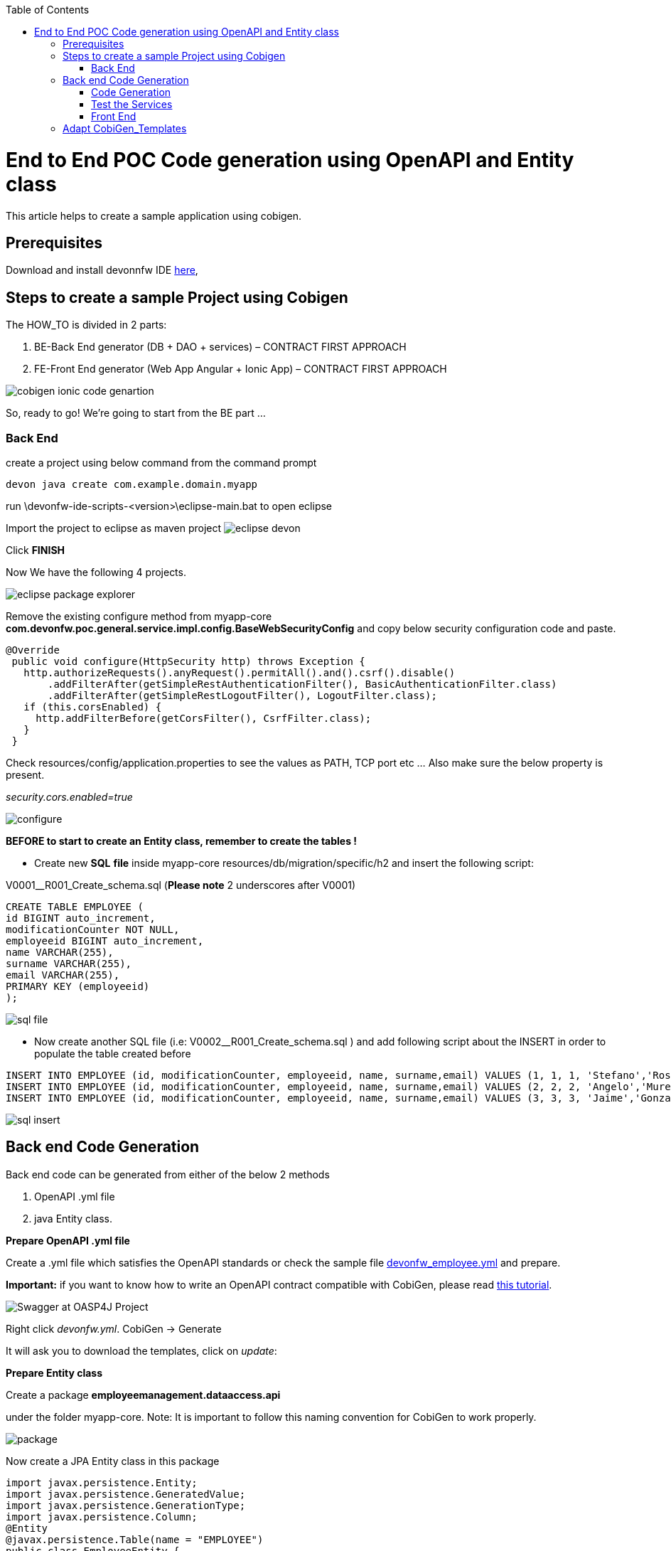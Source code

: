 :toc:
toc::[]

:toc:
toc::[]
[.text-center]
= End to End POC Code generation using OpenAPI and Entity class
This article helps to create a sample application using cobigen.

== Prerequisites

Download and install devonnfw IDE https://devonfw.com/website/pages/docs/devonfw-ide-introduction.asciidoc.html#setup.asciidoc[here],

== Steps to create a sample Project using Cobigen

The HOW_TO is divided in 2 parts:
[arabic]
. BE-Back End generator (DB + DAO + services) – CONTRACT FIRST APPROACH
. FE-Front End generator (Web App Angular + Ionic App) – CONTRACT FIRST APPROACH

image:images/howtos/e2e_gen/image9.png[cobigen ionic code genartion]

So, ready to go! We’re going to start from the BE part …

=== Back End

create a project using below command from the command prompt

[source, java]
devon java create com.example.domain.myapp


run
\devonfw-ide-scripts-<version>\eclipse-main.bat
to open eclipse

Import the project to eclipse as maven project
image:images/howtos/e2e_gen/image14.png[eclipse devon]

Click *FINISH*

Now We have the following 4 projects.

image:images/howtos/e2e_gen/image15.png[eclipse package explorer]

Remove the existing configure method from myapp-core *com.devonfw.poc.general.service.impl.config.BaseWebSecurityConfig* and copy below security configuration code and paste.

[source, java]
----
@Override
 public void configure(HttpSecurity http) throws Exception {
   http.authorizeRequests().anyRequest().permitAll().and().csrf().disable()
       .addFilterAfter(getSimpleRestAuthenticationFilter(), BasicAuthenticationFilter.class)
       .addFilterAfter(getSimpleRestLogoutFilter(), LogoutFilter.class);
   if (this.corsEnabled) {
     http.addFilterBefore(getCorsFilter(), CsrfFilter.class);
   }
 }
----

Check resources/config/application.properties to see the values as PATH, TCP port etc …
Also make sure the below property is present.

__security.cors.enabled=true__


image:images/howtos/e2e_gen/application_properties.png[configure]

*BEFORE to start to create an Entity class, remember to create the tables !*

* Create new *SQL* *file*  inside myapp-core  resources/db/migration/specific/h2 and insert the following script:

V0001__R001_Create_schema.sql (*Please note*  2 underscores after V0001)

[source, sql]

CREATE TABLE EMPLOYEE (
id BIGINT auto_increment,
modificationCounter NOT NULL,
employeeid BIGINT auto_increment,
name VARCHAR(255),
surname VARCHAR(255),
email VARCHAR(255),
PRIMARY KEY (employeeid)
);




image:images/howtos/e2e_gen/image16.png[sql file]

* Now create another SQL file (i.e: V0002__R001_Create_schema.sql ) and add following script about the INSERT in order to populate the table created before


[source, sql]
INSERT INTO EMPLOYEE (id, modificationCounter, employeeid, name, surname,email) VALUES (1, 1, 1, 'Stefano','Rossini','stefano.rossini@capgemini.com');
INSERT INTO EMPLOYEE (id, modificationCounter, employeeid, name, surname,email) VALUES (2, 2, 2, 'Angelo','Muresu', 'angelo.muresu@capgemini.com');
INSERT INTO EMPLOYEE (id, modificationCounter, employeeid, name, surname,email) VALUES (3, 3, 3, 'Jaime','Gonzalez', 'jaime.diaz-gonzalez@capgemini.com');

image:images/howtos/e2e_gen/image17.png[sql insert]

== Back end Code Generation

Back end code can be generated from either of the below 2 methods
[arabic, start=1]
. OpenAPI .yml file
. java Entity class.

*Prepare OpenAPI  .yml file*

Create a .yml file which satisfies the OpenAPI standards or check the sample file https://github.com/devonfw/tools-cobigen/blob/master/documentation/files/devonfw_employee.yml[devonfw_employee.yml] and prepare.

*Important:* if you want to know how to write an OpenAPI contract compatible with CobiGen, please read https://github.com/devonfw/tools-cobigen/wiki/cobigen-openapiplugin#usage[this tutorial].

image:images/howtos/e2e_gen/image18.png[Swagger at OASP4J Project]

Right click _devonfw.yml_. CobiGen -> Generate

It will ask you to download the templates, click on _update_:

*Prepare Entity class*

Create a package *employeemanagement.dataaccess.api*

under the folder myapp-core. Note: It is important to follow this naming convention for CobiGen to work properly.

image:images/howtos/e2e_gen/poc-entity-package.png[package]

Now create a JPA Entity class in this package

[source, java]
import javax.persistence.Entity;
import javax.persistence.GeneratedValue;
import javax.persistence.GenerationType;
import javax.persistence.Column;
@Entity
@javax.persistence.Table(name = "EMPLOYEE")
public class EmployeeEntity {
 @Column(name = "EMPLOYEEID")
 @GeneratedValue(strategy = GenerationType.IDENTITY)
 private Long employeeId;
 @Column(name = "NAME")
 private String name;
 @Column(name = "SURNAME")
 private String surname;
 @Column(name = "EMAIL")
 private String email;
}

then generate getters and setters  for all attributes

 Use Cobigen to generate code. Right click on EmployeeEntity. CobiGen -> Generate

It will ask you to download the templates, click on _update_:

=== Code Generation

image:images/howtos/e2e_gen/image19.png[cobigen generate]

It will automatically download the latest version of _CobiGen_Templates_.

*Attention:* If you want to adapt the CobiGen_Templates, (normally this is not neccessary), you will find at the end of this document a tutorial on how to import them and adapt them!

* Click on all the option selected as below:

image:images/howtos/e2e_gen/image20.png[cobigen option selection]

* Click on finish. Below Screen would be seen. Click on continue

image:images/howtos/e2e_gen/image21.png[cobigen finish]

*The entire [.underline]#BE layer# structure having CRUD operation methods will be auto generated.*

Some classes will be generated on the api part (_jwtsample-api)_, normally it will be interfaces, as shown below:

image:images/howtos/e2e_gen/image22.png[be layer]

Some other classes will be generated on the core part (_jwtsample-core)_, those are the implementations as shown below:

image:images/howtos/e2e_gen/image23.png[core folder]

*BEFORE to generate the FE*, please start the Tomcat server to check that BE Layer has been generated properly.

To start a server you just have to right click on _SpringBootApp.java_ -> _run as -> Spring Boot app_

image:images/howtos/e2e_gen/image24.png[Eclipse run as]

image:images/howtos/e2e_gen/image25.png[Spring boot run]

image:images/howtos/e2e_gen/image26.png[Spring boot run]

*BE DONE*

=== Test the Services

Download https://www.getpostman.com/apps[Postman] to test the rest services.

Get the port and path from application.properties

image:images/howtos/e2e_gen/image27.png[application properties]

Now compose the Rest service URL:

service class path>/<service method path>

* <server> refers to server with port no. (ie: localhost:8081)
* <app> is in the application.propeeties (empty in our case, see above)
* <rest service class path> refers to EmployeemanagementRestService: (i.e: /employeemanagement/v1)
* <service method path>/employee/\{id}  (i.e: for  getEmployee method)


image:images/howtos/e2e_gen/image28.png[url mapping]

URL of getEmployee for this example is:

For all employees
[source, URL]
http://localhost:8081/services/rest/employeemanagement/v1/employee/search

For the specific employee
[source, URL]
http://localhost:8081/services/rest/employeemanagement/v1/employee/1


In postman, create a POST Request for the LOGIN and insert in the body the JSON containing the username and password _admin_

Login Test using postman

* Type the URL http://localhost:8081/services/rest/login
* Set the header
Content-Type    application/json

* Use the below JSON as body

{
    "j_username":"admin",
    "j_password":"admin"
}

*Send* will return 200 OK as response.


image:images/howtos/e2e_gen/image29.png[postman]



image:images/howtos/e2e_gen/image30.png[postman]

… We create a NEW POST Request and We copy the Authorization Bearer field (see above) and We paste it in the Token field (see below)

image:images/howtos/e2e_gen/image31.png[postman]

and specific the JSON parameters for the pagination of the Request that We’re going to send:

image:images/howtos/e2e_gen/image32.png[postman]

image:images/howtos/e2e_gen/image33.png[postman]

Now you can click image:images/howtos/e2e_gen/image34.png[postman]

Now you ‘ve to check that response has got *Status: 200 OK* and to see the below list of Employee

image:images/howtos/e2e_gen/image35.png[postman]

Now that We have successfully tested the BE is time to go to create the FE !

=== Front End

Let’s start now with angular Web and then Ionic app.

==== Angular Web App

*  To generate angular structure, download or clone _devon4ng-application-template_ from
[source, URL]
https://github.com/devonfw/devon4ng-application-template

image:images/howtos/e2e_gen/image36.png[devon dist folder]


In Devon IDE, right click on EmployeeEto.java file present under the package com.example.domain.myapp.employeemanagement.logic.api.to

For OpenAPI, right click on _devonfw.yml_ again.

* CobiGen -> Generate

Click on the selected options as seen in the screenshot:

image:images/howtos/e2e_gen/FEGenOptions.png[eclipse generate]


* Click on Finish

image:images/howtos/e2e_gen/image38.png[eclipse]


*  The entire ANGULAR structure has been auto generated. The generated code will be merged to the existing.


image:images/howtos/e2e_gen/image39.png[angular ee layer]

*  IMPORTANT now you have to add in the *_app-routing.module.ts_* file the next content, as a child of HomeComponent, in order to enable the route of the new generated component

[source]
{
      path: 'employee',
      loadChildren: () =>
          import('./employee/employee.module').then(
              m => m.EmployeeModule,
          )
}

Following picture explain where to place the above content:

image:images/howtos/e2e_gen/routing-module.png[routes]

* Add newly generated module to the left menu.

[source]
<a id="employee" mat-list-item [routerLink]="['./employee']" (click)="close()">
       <mat-icon matListAvatar>
        grid_on
       </mat-icon> <h3 matLine> {{ 'employeemanagement.Employee.navData' | transloco }} </h3>
       <p matLine class="desc"> {{ 'employeemanagement.Employee.navDataSub' | transloco }} </p>
</a>



image:images/howtos/e2e_gen/nav-bar.png[nav bar]

*  Open the command prompt and execute _devon yarn install_ from the base folder, which would download all the required libraries..


* Check the file *environment.ts* if the server path is correct. (for production you will have to change also the environment.prod.ts file)

image:images/howtos/e2e_gen/image42.png[environment]


For example in this case the URL should be since the context path is empty the server URLS should be like:

[source]
export const environment = {
production: false,
restPathRoot: 'http://localhost:8081/',
restServiceRoot: 'http://localhost:8081/services/rest/',
security: 'jwt'
};


*Warning*: REMEMBER to set security filed to *jwt* , if it is not configured already.

Run the below command for the front end.

[source]
devon yarn install
devon ng serve

image:images/howtos/e2e_gen/image44.png[]

* If the command execution is *successful*, the below screen will *appear* and it would be automatically redirected to the url:
[source, URL]
http://localhost:4200/login

image:images/howtos/e2e_gen/image45.png[]

*WebApp Done*

==== Ionic Mobile App

*   To generate Ionic structure, download or clone _*devon4ng-application-template*_ from
[source, URL]
https://github.com/devonfw/devon4ng-ionic-application-template

right click on EmployeeEto.java file present under the package com.devonfw.poc.employeemanagement.logic.api.to

For OpenAPI, Right click on the *_devonfw.yml_* as you already did before in order to use CobiGen.

* Click on the selected options as seen in the screenshot:

image:images/howtos/e2e_gen/image46.png[]

* Click on Finish
* The entire ionic structure will be auto generated.

image:images/howtos/e2e_gen/image47.png[]

* Change the server url (with correct serve url) in environment.ts, environment.prod.ts and environment.android.ts files (i.e: itapoc\devon4ng-ionic-application-template\src\environments\).

The angular.json file inside the project has already a build configuration for android.

image:images/howtos/e2e_gen/image48.png[]

* Run npm install in the root folder to download the dependecies
* Run ionic serve

image:images/howtos/e2e_gen/image49.png[]

. {blank}
+

Once the execution is successful


image:images/howtos/e2e_gen/image50.png[]

* Mobile App Done*

So: well done

Starting from an Entity class you’ve successfully generated the Back-End layer (REST, SOAP, DTO, Spring services, Hibernate DAO), the Angular Web App and the Ionic mobile App!

image:images/howtos/e2e_gen/image51.png[]



===== Build APK

Since We’re going to create apk remember the following pre-conditions:

* https://gradle.org/install/[Gradle]
* https://developer.android.com/studio[Android Studio]
* https://developer.android.com/studio/#command-tools[Android sdk]
* https://capacitor.ionicframework.com/docs/getting-started/[Capacitor]


[arabic]
. Now, open cmd and type the path where your _devon4ng-ionic-application-template_ project is present.
. Run the following commands:
[loweralpha]
.. npx cap init
.. ionic build --configuration=android
.. npx cap add android
.. npx cap copy
.. npx cap open android
. Build the APK using Android studio.

image:images/howtos/e2e_gen/image52.png[]
image:images/howtos/e2e_gen/image53.png[]
image:images/howtos/e2e_gen/image54.png[]
image:images/howtos/e2e_gen/image55.png[]

You can find your apk file in

/devon4ng-ionic-application-template/android/app/build/outputs/apk/debug

== Adapt CobiGen_Templates

After following this tutorial, you will have the CobiGen_Templates downloaded on your local machine. To import these templates you need to do the following:

Right click in any part of the package explorer, then click on CobiGen -> Adapt templates

image:images/howtos/e2e_gen/image56.png[]

Click _Ok_:

image:images/howtos/e2e_gen/image57.png[]

Now the CobiGen_Templates project will be automatically imported into your workspace, as shown on the image below:

image:images/howtos/e2e_gen/image58.png[]

image:images/howtos/e2e_gen/image59.png[]

Now you just need to change the Java version of the project to JRE 1.8. Right click on the JRE system library, and then on _Properties:_

image:images/howtos/e2e_gen/image60.png[]

Now change the version to Java 11

Now you have successfully imported the CobiGen templates. If you want to edit them, you will find them in the folder _src/main/templates._ For instance, the Java templates are located here:

image:images/howtos/e2e_gen/image62.png[]

Now you can adapt the templates as much as you want. Documentation about this can be found on:

[source, URL]
https://github.com/devonfw/tools-cobigen/wiki/Guide-to-the-Reader
